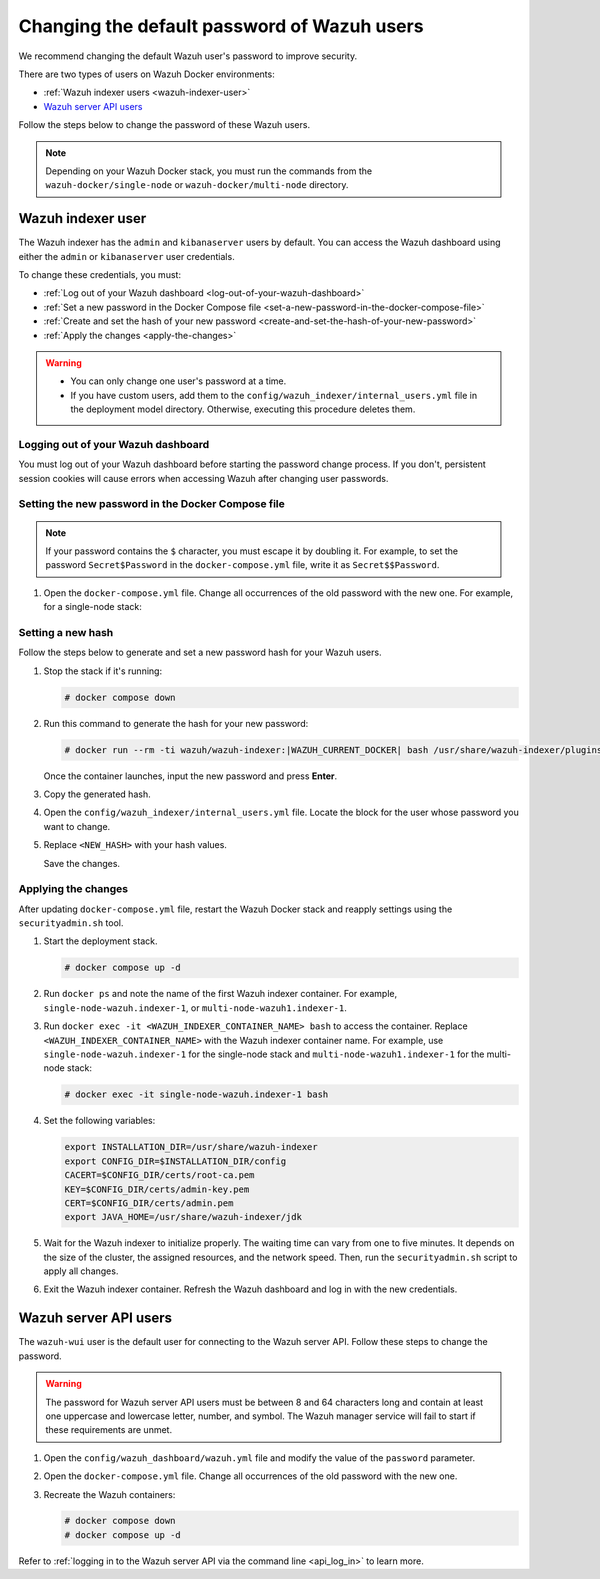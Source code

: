 .. Copyright (C) 2015, Wazuh, Inc.

.. meta::
   :description: Learn how to change the default password of Wazuh users in Docker environments in this section of the documentation.

Changing the default password of Wazuh users
============================================

We recommend changing the default Wazuh user's password to improve security.

There are two types of users on Wazuh Docker environments:

-  :ref:`Wazuh indexer users <wazuh-indexer-user>`
-  `Wazuh server API users`_

Follow the steps below to change the password of these Wazuh users.

.. note::

   Depending on your Wazuh Docker stack, you must run the commands from the ``wazuh-docker/single-node`` or ``wazuh-docker/multi-node`` directory.

.. _wazuh-indexer-user:

Wazuh indexer user
------------------

The Wazuh indexer has the ``admin`` and ``kibanaserver`` users by default.  You can access the Wazuh dashboard using either the ``admin`` or ``kibanaserver`` user credentials.

To change these credentials, you must:

-  :ref:`Log out of your Wazuh dashboard <log-out-of-your-wazuh-dashboard>`
-  :ref:`Set a new password in the Docker Compose file <set-a-new-password-in-the-docker-compose-file>`
-  :ref:`Create and set the hash of your new password <create-and-set-the-hash-of-your-new-password>`
-  :ref:`Apply the changes <apply-the-changes>`

.. warning::

   -  You can only change one user's password at a time.
   -  If you have custom users, add them to the ``config/wazuh_indexer/internal_users.yml`` file in the deployment model directory. Otherwise, executing this procedure deletes them.

.. _log-out-of-your-wazuh-dashboard:

Logging out of your Wazuh dashboard
^^^^^^^^^^^^^^^^^^^^^^^^^^^^^^^^^^^

You must log out of your Wazuh dashboard before starting the password change process. If you don't, persistent session cookies will cause errors when accessing Wazuh after changing user passwords.

.. _set-a-new-password-in-the-docker-compose-file:

Setting the new password in the Docker Compose file
^^^^^^^^^^^^^^^^^^^^^^^^^^^^^^^^^^^^^^^^^^^^^^^^^^^

.. note::

   If your password contains the ``$`` character, you must escape it by doubling it. For example, to set the password ``Secret$Password`` in the ``docker-compose.yml`` file, write it as ``Secret$$Password``.

#. Open the ``docker-compose.yml`` file. Change all occurrences of the old password with the new one. For example, for a single-node stack:

   .. tabs::

      .. group-tab:: admin user

         .. code-block:: yaml
            :emphasize-lines: 8, 25

            ...
            services:
                wazuh.manager:
                ...
                environment:
                    - INDEXER_URL=https://wazuh.indexer:9200
                    - INDEXER_USERNAME=admin
                    - INDEXER_PASSWORD=SecretPassword
                    - FILEBEAT_SSL_VERIFICATION_MODE=full
                    - SSL_CERTIFICATE_AUTHORITIES=/etc/ssl/root-ca.pem
                    - SSL_CERTIFICATE=/etc/ssl/filebeat.pem
                    - SSL_KEY=/etc/ssl/filebeat.key
                    - API_USERNAME=wazuh-wui
                    - API_PASSWORD=MyS3cr37P450r.*-
                ...
                wazuh.indexer:
                ...
                environment:
                    - "OPENSEARCH_JAVA_OPTS=-Xms1024m -Xmx1024m"
                ...
                wazuh.dashboard:
                ...
                environment:
                    - INDEXER_USERNAME=admin
                    - INDEXER_PASSWORD=SecretPassword
                    - WAZUH_API_URL=https://wazuh.manager
                    - DASHBOARD_USERNAME=kibanaserver
                    - DASHBOARD_PASSWORD=kibanaserver
                    - API_USERNAME=wazuh-wui
                    - API_PASSWORD=MyS3cr37P450r.*-
                ...

      .. group-tab:: kibanaserver user

         .. code-block:: yaml
            :emphasize-lines: 11

            ...

            services:
                wazuh.dashboard:
                ...
                environment:
                    - INDEXER_USERNAME=admin
                    - INDEXER_PASSWORD=SecretPassword
                    - WAZUH_API_URL=https://wazuh.manager
                    - DASHBOARD_USERNAME=kibanaserver
                    - DASHBOARD_PASSWORD=kibanaserver
                    - API_USERNAME=wazuh-wui
                    - API_PASSWORD=MyS3cr37P450r.*-
                ...

.. _create-and-set-the-hash-of-your-new-password:

Setting a new hash
^^^^^^^^^^^^^^^^^^

Follow the steps below to generate and set a new password hash for your Wazuh users.

#. Stop the stack if it's running:

   .. code-block:: console

      # docker compose down

#. Run this command to generate the hash for your new password:

   .. code-block:: console

      # docker run --rm -ti wazuh/wazuh-indexer:|WAZUH_CURRENT_DOCKER| bash /usr/share/wazuh-indexer/plugins/opensearch-security/tools/hash.sh

   Once the container launches, input the new password and press **Enter**.

#. Copy the generated hash.

#. Open the ``config/wazuh_indexer/internal_users.yml`` file. Locate the block for the user whose password you want to change.

#. Replace ``<NEW_HASH>`` with your hash values.

   .. tabs::

      .. group-tab:: admin user

         .. code-block:: yaml
            :emphasize-lines: 4

            ...

            admin:
              hash: "<NEW_HASH>"
              reserved: true
              backend_roles:
              - "admin"
              description: "Demo admin user"

            ...

      .. group-tab:: kibanaserver user

         .. code-block:: yaml
            :emphasize-lines: 4

            ...

            kibanaserver:
              hash: "<NEW_HASH>"
              reserved: true
              description: "Demo kibanaserver user"

            ...

   Save the changes.

.. _apply-the-changes:

Applying the changes
^^^^^^^^^^^^^^^^^^^^

After updating ``docker-compose.yml`` file, restart the Wazuh Docker stack and reapply settings using the ``securityadmin.sh`` tool.

#. Start the deployment stack.

   .. code-block:: console

      # docker compose up -d

#. Run ``docker ps`` and note the name of the first Wazuh indexer container. For example, ``single-node-wazuh.indexer-1``, or ``multi-node-wazuh1.indexer-1``.

#. Run ``docker exec -it <WAZUH_INDEXER_CONTAINER_NAME> bash`` to access the container. Replace ``<WAZUH_INDEXER_CONTAINER_NAME>`` with the Wazuh indexer container name. For example, use ``single-node-wazuh.indexer-1`` for the single-node stack and ``multi-node-wazuh1.indexer-1`` for the multi-node stack:

   .. code-block:: console

      # docker exec -it single-node-wazuh.indexer-1 bash

#. Set the following variables:

   .. code-block:: bash

      export INSTALLATION_DIR=/usr/share/wazuh-indexer
      export CONFIG_DIR=$INSTALLATION_DIR/config
      CACERT=$CONFIG_DIR/certs/root-ca.pem
      KEY=$CONFIG_DIR/certs/admin-key.pem
      CERT=$CONFIG_DIR/certs/admin.pem
      export JAVA_HOME=/usr/share/wazuh-indexer/jdk

#. Wait for the Wazuh indexer to initialize properly. The waiting time can vary from one to five minutes. It depends on the size of the cluster, the assigned resources, and the network speed. Then, run the ``securityadmin.sh`` script to apply all changes.

   .. tabs::

      .. group-tab:: Single-node stack

         .. code-block:: console

            $ bash /usr/share/wazuh-indexer/plugins/opensearch-security/tools/securityadmin.sh -cd $CONFIG_DIR/opensearch-security/ -nhnv -cacert  $CACERT -cert $CERT -key $KEY -p 9200 -icl

      .. group-tab:: Multi-node stack

         .. code-block:: console

            $ HOST=$(grep node.name $CONFIG_DIR/opensearch.yml | awk '{printf $2}')
            $ bash /usr/share/wazuh-indexer/plugins/opensearch-security/tools/securityadmin.sh -cd $CONFIG_DIR/opensearch-security/ -nhnv -cacert  $CACERT -cert $CERT -key $KEY -p 9200 -icl -h $HOST

         .. note::

            When working on Docker Desktop with a multi-node stack, use the ``multi-node-wazuh1.indexer-1`` IP address instead of the ``$HOST`` variable.

#. Exit the Wazuh indexer container. Refresh the Wazuh dashboard and log in with the new credentials.

.. _wazuh-server-api-users:

Wazuh server API users
----------------------

The ``wazuh-wui`` user is the default user for connecting to the Wazuh server API. Follow these steps to change the password.

.. warning::

   The password for Wazuh server API users must be between 8 and 64 characters long and contain at least one uppercase and lowercase letter, number, and symbol. The Wazuh manager service will fail to start if these requirements are unmet.

#. Open the ``config/wazuh_dashboard/wazuh.yml`` file and modify the value of the ``password`` parameter.

   .. code-block:: yaml
      :emphasize-lines: 8

      ...
      hosts:
        - 1513629884013:
            url: "https://wazuh.manager"
            port: 55000
            username: wazuh-wui

           password: "MyS3cr37P450r.*-"

           run_as: false
      ...

#. Open the ``docker-compose.yml`` file. Change all occurrences of the old password with the new one.

   .. code-block:: yaml
      :emphasize-lines: 14, 27

      ...
      services:
        wazuh.manager:
          ...
          environment:
            - INDEXER_URL=https://wazuh.indexer:9200
            - INDEXER_USERNAME=admin
            - INDEXER_PASSWORD=SecretPassword
            - FILEBEAT_SSL_VERIFICATION_MODE=full
            - SSL_CERTIFICATE_AUTHORITIES=/etc/ssl/root-ca.pem
            - SSL_CERTIFICATE=/etc/ssl/filebeat.pem
            - SSL_KEY=/etc/ssl/filebeat.key
            - API_USERNAME=wazuh-wui
           - API_PASSWORD=MyS3cr37P450r.*-

       ...
        wazuh.dashboard:
          ...
          environment:
            - INDEXER_USERNAME=admin
            - INDEXER_PASSWORD=SecretPassword
            - WAZUH_API_URL=https://wazuh.manager
            - DASHBOARD_USERNAME=kibanaserver
            - DASHBOARD_PASSWORD=kibanaserver
            - API_USERNAME=wazuh-wui

           - API_PASSWORD=MyS3cr37P450r.*-

       ...

#. Recreate the Wazuh containers:

   .. code-block:: console

      # docker compose down
      # docker compose up -d

Refer to :ref:`logging in to the Wazuh server API via the command line <api_log_in>` to learn more.
